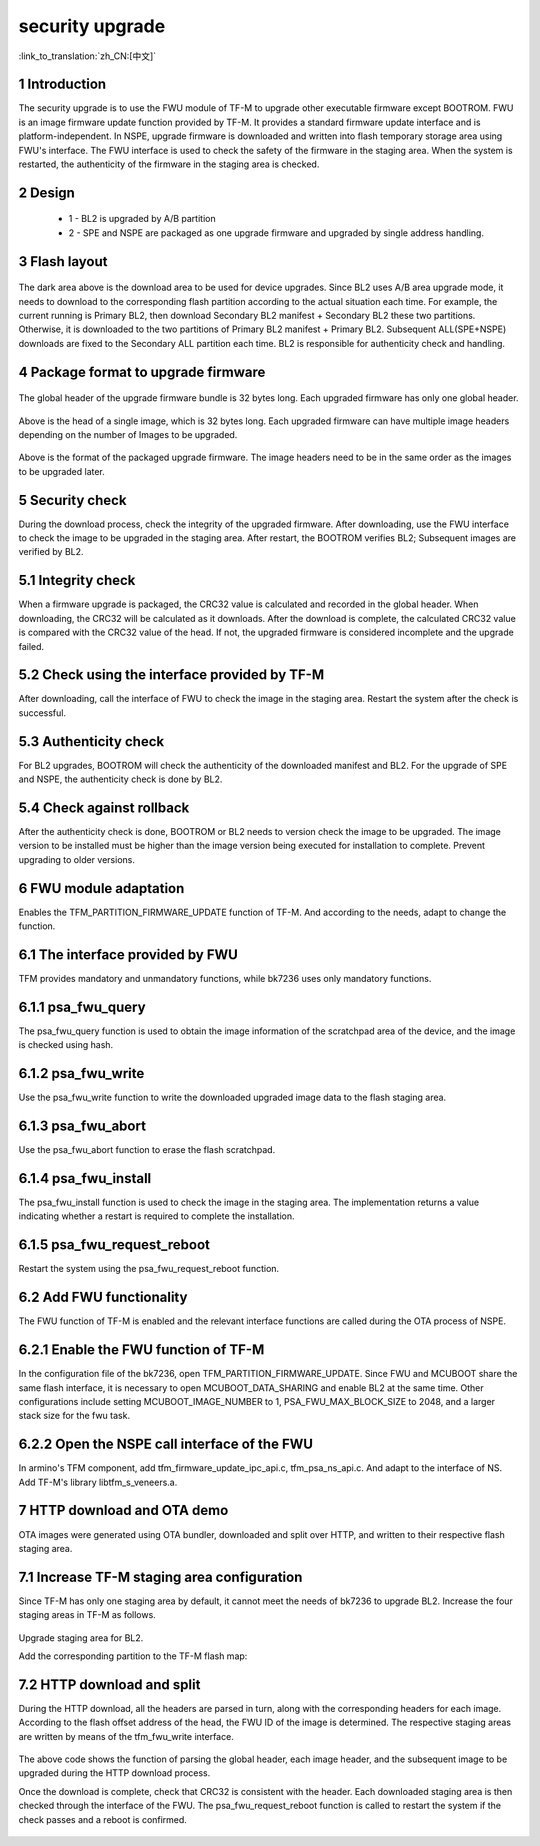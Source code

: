 security upgrade
=====================

:link_to_translation:`zh_CN:[中文]`

1 Introduction
------------------------

The security upgrade is to use the FWU module of TF-M to upgrade other executable firmware except BOOTROM.
FWU is an image firmware update function provided by TF-M. It provides a standard firmware update interface and is platform-independent.
In NSPE, upgrade firmware is downloaded and written into flash temporary storage area using FWU's interface. The FWU interface is used to check the safety of the firmware in the staging area. When the system is restarted, the authenticity of the firmware in the staging area is checked.

2 Design
------------------------

 - 1 - BL2 is upgraded by A/B partition
 - 2 - SPE and NSPE are packaged as one upgrade firmware and upgraded by single address handling.

3 Flash layout
------------------------

.. figure:: picture/flash.svg
    :align: center
    :alt: 8                                                                                           
    :figclass: align-center

The dark area above is the download area to be used for device upgrades.
Since BL2 uses A/B area upgrade mode, it needs to download to the corresponding flash partition according to the actual situation each time. For example, the current running is Primary BL2, then download Secondary BL2 manifest + Secondary BL2 these two partitions. Otherwise, it is downloaded to the two partitions of Primary BL2 manifest + Primary BL2.
Subsequent ALL(SPE+NSPE) downloads are fixed to the Secondary ALL partition each time. BL2 is responsible for authenticity check and handling.

4 Package format to upgrade firmware
--------------------------------------

.. figure:: picture/global_format.svg
    :align: center
    :alt: 8                                                                                           
    :figclass: align-center

The global header of the upgrade firmware bundle is 32 bytes long. Each upgraded firmware has only one global header.

.. figure:: picture/img_format.svg
    :align: center
    :alt: 8                                                                                           
    :figclass: align-center

Above is the head of a single image, which is 32 bytes long. Each upgraded firmware can have multiple image headers depending on the number of Images to be upgraded.

.. figure:: picture/all_format.svg
    :align: center
    :alt: 8                                                                                           
    :figclass: align-center

Above is the format of the packaged upgrade firmware. The image headers need to be in the same order as the images to be upgraded later.

5 Security check
------------------------
During the download process, check the integrity of the upgraded firmware. After downloading, use the FWU interface to check the image to be upgraded in the staging area. After restart, the BOOTROM verifies BL2; Subsequent images are verified by BL2.

5.1 Integrity check
------------------------
When a firmware upgrade is packaged, the CRC32 value is calculated and recorded in the global header. When downloading, the CRC32 will be calculated as it downloads. After the download is complete, the calculated CRC32 value is compared with the CRC32 value of the head. If not, the upgraded firmware is considered incomplete and the upgrade failed.

5.2 Check using the interface provided by TF-M
-----------------------------------------------
After downloading, call the interface of FWU to check the image in the staging area. Restart the system after the check is successful.

5.3 Authenticity check
------------------------
For BL2 upgrades, BOOTROM will check the authenticity of the downloaded manifest and BL2. For the upgrade of SPE and NSPE, the authenticity check is done by BL2.

5.4 Check against rollback
---------------------------
After the authenticity check is done, BOOTROM or BL2 needs to version check the image to be upgraded. The image version to be installed must be higher than the image version being executed for installation to complete. Prevent upgrading to older versions.

6 FWU module adaptation
------------------------
Enables the TFM_PARTITION_FIRMWARE_UPDATE function of TF-M. And according to the needs, adapt to change the function.

6.1 The interface provided by FWU
----------------------------------
TFM provides mandatory and unmandatory functions, while bk7236 uses only mandatory functions.

6.1.1 psa_fwu_query
------------------------
The psa_fwu_query function is used to obtain the image information of the scratchpad area of the device, and the image is checked using hash.

6.1.2 psa_fwu_write
------------------------
Use the psa_fwu_write function to write the downloaded upgraded image data to the flash staging area.

6.1.3 psa_fwu_abort
------------------------
Use the psa_fwu_abort function to erase the flash scratchpad.

6.1.4 psa_fwu_install
------------------------
The psa_fwu_install function is used to check the image in the staging area. The implementation returns a value indicating whether a restart is required to complete the installation.

6.1.5 psa_fwu_request_reboot
-----------------------------
Restart the system using the psa_fwu_request_reboot function.

6.2 Add FWU functionality
--------------------------
The FWU function of TF-M is enabled and the relevant interface functions are called during the OTA process of NSPE.

6.2.1 Enable the FWU function of TF-M
---------------------------------------
In the configuration file of the bk7236, open TFM_PARTITION_FIRMWARE_UPDATE. Since FWU and MCUBOOT share the same flash interface, it is necessary to open MCUBOOT_DATA_SHARING and enable BL2 at the same time.
Other configurations include setting MCUBOOT_IMAGE_NUMBER to 1, PSA_FWU_MAX_BLOCK_SIZE to 2048, and a larger stack size for the fwu task.

6.2.2 Open the NSPE call interface of the FWU
-------------------------------------------------
In armino's TFM component, add tfm_firmware_update_ipc_api.c, tfm_psa_ns_api.c. And adapt to the interface of NS.
Add TF-M's library libtfm_s_veneers.a.

7 HTTP download and OTA demo
-----------------------------------
OTA images were generated using OTA bundler, downloaded and split over HTTP, and written to their respective flash staging area.

7.1 Increase TF-M staging area configuration
------------------------------------------------
Since TF-M has only one staging area by default, it cannot meet the needs of bk7236 to upgrade BL2. Increase the four staging areas in TF-M as follows.

.. figure:: picture/code1.svg
    :align: center
    :alt: 8                                                                                           
    :figclass: align-center

Upgrade staging area for BL2.

Add the corresponding partition to the TF-M flash map:

.. figure:: picture/code2.svg
    :align: center
    :alt: 8                                                                                           
    :figclass: align-center

7.2 HTTP download and split
----------------------------
During the HTTP download, all the headers are parsed in turn, along with the corresponding headers for each image. According to the flash offset address of the head, the FWU ID of the image is determined. The respective staging areas are written by means of the tfm_fwu_write interface.

.. figure:: picture/code3.svg
    :align: center
    :alt: 8                                                                                           
    :figclass: align-center

The above code shows the function of parsing the global header, each image header, and the subsequent image to be upgraded during the HTTP download process.

Once the download is complete, check that CRC32 is consistent with the header. Each downloaded staging area is then checked through the interface of the FWU. The psa_fwu_request_reboot function is called to restart the system if the check passes and a reboot is confirmed.

.. figure:: picture/code4.svg
    :align: center
    :alt: 8                                                                                           
    :figclass: align-center

